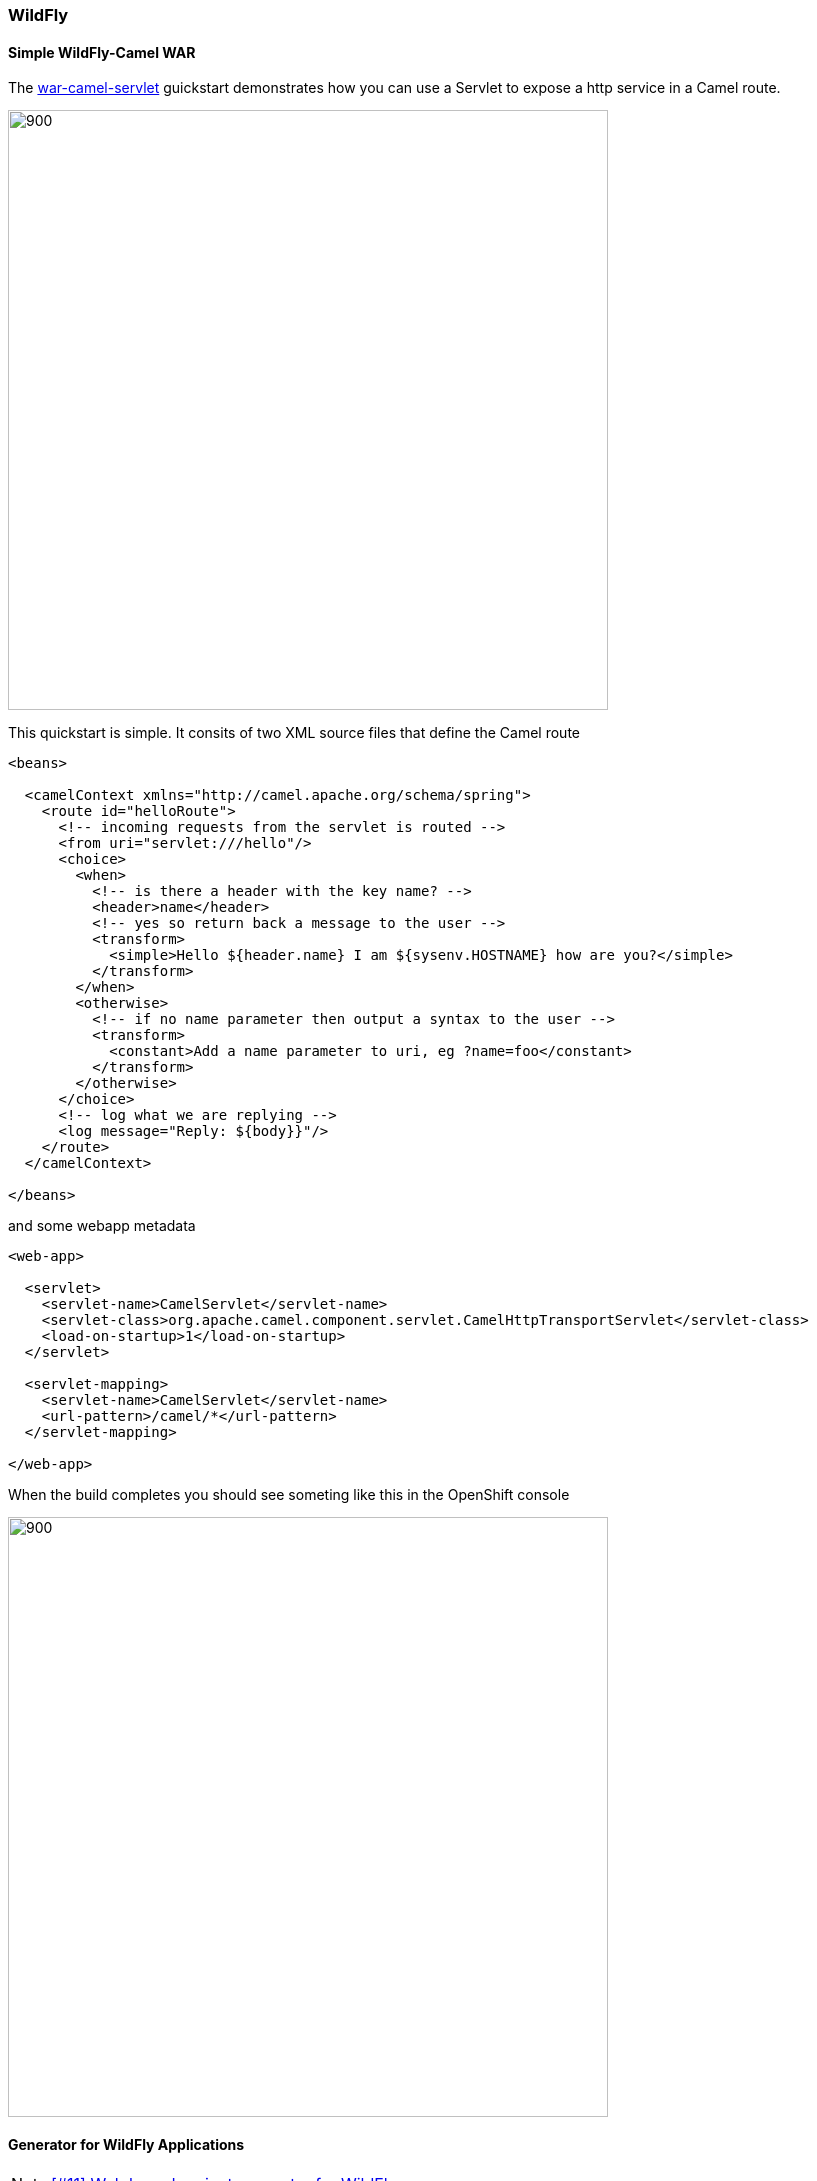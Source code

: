 === WildFly

==== Simple WildFly-Camel WAR

The https://github.com/tdiesler/openshift-playground/tree/master/quickstart/wildfly/war-camel-servlet[war-camel-servlet] guickstart 
demonstrates how you can use a Servlet to expose a http service in a Camel route.
 
image::war-camel-servlet-diagram.jpg[900, 600] 

This quickstart is simple. It consits of two XML source files that define the Camel route 

[source,xml]
----
<beans>

  <camelContext xmlns="http://camel.apache.org/schema/spring">
    <route id="helloRoute">
      <!-- incoming requests from the servlet is routed -->
      <from uri="servlet:///hello"/>
      <choice>
        <when>
          <!-- is there a header with the key name? -->
          <header>name</header>
          <!-- yes so return back a message to the user -->
          <transform>
            <simple>Hello ${header.name} I am ${sysenv.HOSTNAME} how are you?</simple>
          </transform>
        </when>
        <otherwise>
          <!-- if no name parameter then output a syntax to the user -->
          <transform>
            <constant>Add a name parameter to uri, eg ?name=foo</constant>
          </transform>
        </otherwise>
      </choice>
      <!-- log what we are replying -->
      <log message="Reply: ${body}}"/>
    </route>
  </camelContext>
  
</beans>
----

and some webapp metadata

[source,xml]
----
<web-app>

  <servlet>
    <servlet-name>CamelServlet</servlet-name>
    <servlet-class>org.apache.camel.component.servlet.CamelHttpTransportServlet</servlet-class>
    <load-on-startup>1</load-on-startup>
  </servlet>

  <servlet-mapping>
    <servlet-name>CamelServlet</servlet-name>
    <url-pattern>/camel/*</url-pattern>
  </servlet-mapping>

</web-app>
---- 

When the build completes you should see someting like this in the OpenShift console

image::war-camel-servlet-pod.png[900, 600] 
 
==== Generator for WildFly Applications

NOTE: https://github.com/tdiesler/openshift-playground/issues/11[[#11\] Web based project generator for WildFly]

